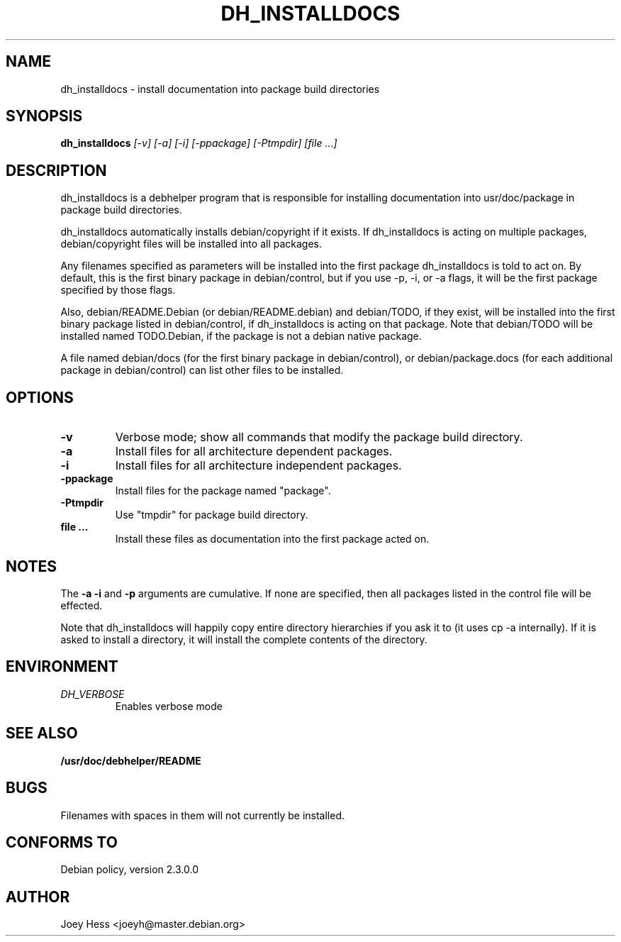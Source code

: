 .TH DH_INSTALLDOCS 1
.SH NAME
dh_installdocs \- install documentation into package build directories
.SH SYNOPSIS
.B dh_installdocs
.I "[-v] [-a] [-i] [-ppackage] [-Ptmpdir] [file ...]"
.SH "DESCRIPTION"
dh_installdocs is a debhelper program that is responsible for installing
documentation into usr/doc/package in package build directories.
.P
dh_installdocs automatically installs debian/copyright if it exists. If
dh_installdocs is acting on multiple packages, debian/copyright files will be
installed into all packages.
.P
Any filenames specified as parameters will be installed into the first
package dh_installdocs is told to act on. By default, this is the first 
binary package in debian/control, but if you use -p, -i, or -a flags, it 
will be the first package specified by those flags.
.P
Also,  debian/README.Debian (or debian/README.debian) and debian/TODO, if 
they exist, will be installed into the first binary package listed in 
debian/control, if dh_installdocs is acting on that package. Note that 
debian/TODO will be installed named TODO.Debian, if the package is not a 
debian native package.
.P
A file named debian/docs (for the first binary package in debian/control),
or debian/package.docs (for each additional package in debian/control) can
list other files to be installed.
.SH OPTIONS
.TP
.B \-v
Verbose mode; show all commands that modify the package build directory.
.TP
.B \-a
Install files for all architecture dependent packages.
.TP
.B \-i
Install files for all architecture independent packages.
.TP
.B \-ppackage
Install files for the package named "package".
.TP
.B \-Ptmpdir
Use "tmpdir" for package build directory. 
.TP
.B file ...
Install these files as documentation into the first package acted on.
.SH NOTES
The
.B \-a
.B \-i
and
.B \-p
arguments are cumulative. If none are specified, then all packages listed in
the control file will be effected.
.P
Note that dh_installdocs will happily copy entire directory hierarchies if
you ask it to (it uses cp -a internally). If it is asked to install a
directory, it will install the complete contents of the directory.
.SH ENVIRONMENT
.TP
.I DH_VERBOSE
Enables verbose mode
.SH "SEE ALSO"
.BR /usr/doc/debhelper/README
.SH BUGS
Filenames with spaces in them will not currently be installed.
.SH "CONFORMS TO"
Debian policy, version 2.3.0.0
.SH AUTHOR
Joey Hess <joeyh@master.debian.org>
